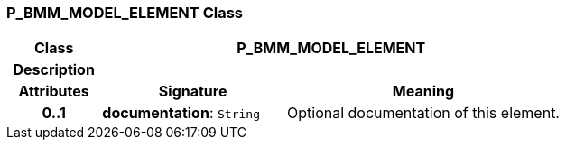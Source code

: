 === P_BMM_MODEL_ELEMENT Class

[cols="^1,2,3"]
|===
h|*Class*
2+^h|*P_BMM_MODEL_ELEMENT*

h|*Description*
2+a|

h|*Attributes*
^h|*Signature*
^h|*Meaning*

h|*0..1*
|*documentation*: `String`
a|Optional documentation of this element.
|===
